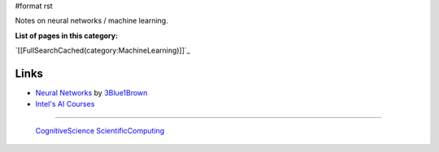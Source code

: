 #format rst

Notes on neural networks / machine learning.

**List of pages in this category:**

`[[FullSearchCached(category:MachineLearning)]]`_

Links
-----

* `Neural Networks`_ by 3Blue1Brown_

* `Intel's AI Courses`_

-------------------------

 CognitiveScience_ ScientificComputing_

.. ############################################################################

.. _Neural Networks: https://www.youtube.com/playlist?list=PLZHQObOWTQDNU6R1_67000Dx_ZCJB-3pi

.. _3Blue1Brown: https://www.youtube.com/channel/UCYO_jab_esuFRV4b17AJtAw

.. _Intel's AI Courses: https://software.intel.com/en-us/ai/courses

.. _CognitiveScience: ../CognitiveScience

.. _ScientificComputing: ../ScientificComputing

